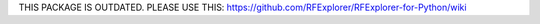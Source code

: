 .. RFExplorer Python API documentation intro

THIS PACKAGE IS OUTDATED. 
PLEASE USE THIS:
https://github.com/RFExplorer/RFExplorer-for-Python/wiki


